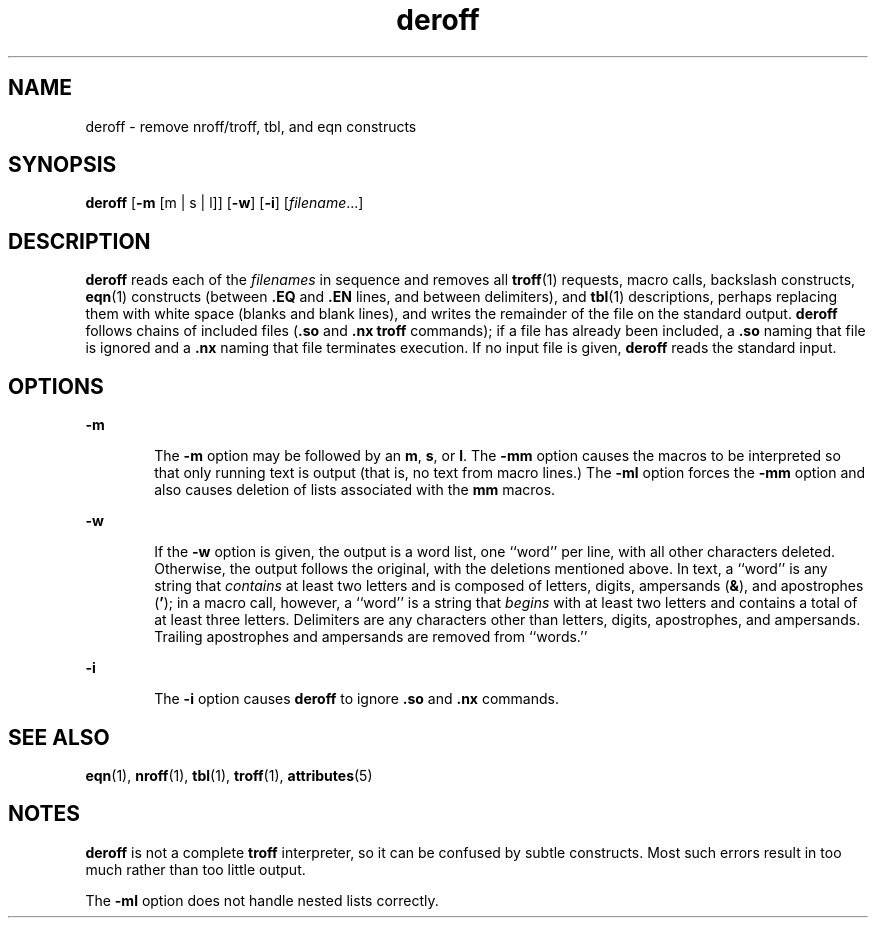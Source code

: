 '\" te
.\" Copyright (c) 1996, Sun Microsystems, Inc. All Rights Reserved.
.\" Copyright 1989 AT&T
.\" The contents of this file are subject to the terms of the Common Development and Distribution License (the "License").  You may not use this file except in compliance with the License.
.\" You can obtain a copy of the license at usr/src/OPENSOLARIS.LICENSE or http://www.opensolaris.org/os/licensing.  See the License for the specific language governing permissions and limitations under the License.
.\" When distributing Covered Code, include this CDDL HEADER in each file and include the License file at usr/src/OPENSOLARIS.LICENSE.  If applicable, add the following below this CDDL HEADER, with the fields enclosed by brackets "[]" replaced with your own identifying information: Portions Copyright [yyyy] [name of copyright owner]
.TH deroff 1 "14 Sep 1992" "SunOS 5.11" "User Commands"
.SH NAME
deroff \- remove nroff/troff, tbl, and eqn constructs
.SH SYNOPSIS
.LP
.nf
\fBderoff\fR [\fB-m\fR [m | s | l]] [\fB-w\fR] [\fB-i\fR] [\fIfilename\fR...]
.fi

.SH DESCRIPTION
.sp
.LP
\fBderoff\fR reads each of the \fIfilenames\fR in sequence and removes all
\fBtroff\fR(1) requests, macro calls, backslash constructs, \fBeqn\fR(1)
constructs (between \fB\&.EQ\fR and \fB\fR\fB\&.EN\fR\fB \fR lines, and between
delimiters), and \fBtbl\fR(1) descriptions, perhaps replacing them with white
space (blanks and blank lines), and writes the remainder of the file on the
standard output. \fBderoff\fR follows chains of included files (\fB\&.so\fR and
\fB\&.nx\fR \fBtroff\fR commands); if a file has already been included, a
\fB\&.so\fR naming that file is ignored and a \fB\&.nx\fR naming that file
terminates execution. If no input file is given, \fBderoff\fR reads the
standard input.
.SH OPTIONS
.sp
.ne 2
.mk
.na
\fB\fB-m\fR\fR
.ad
.RS 6n
.rt  
The \fB-m\fR option may be followed by an \fBm\fR, \fBs\fR, or \fBl\fR. The
\fB-mm\fR option causes the macros to be interpreted so that only running text
is output (that is, no text from macro lines.)  The \fB-ml\fR option forces the
\fB-mm\fR option and also causes deletion of lists associated with the \fBmm\fR
macros.
.RE

.sp
.ne 2
.mk
.na
\fB\fB-w\fR\fR
.ad
.RS 6n
.rt  
If the \fB-w\fR option is given, the output is a word list, one ``word'' per
line, with all other characters deleted. Otherwise, the output follows the
original, with the deletions mentioned above. In text, a ``word'' is any string
that \fIcontains\fR at least two letters and is composed of letters, digits,
ampersands (\fB&\fR), and apostrophes (\fB\&'\fR); in a macro call, however, a
``word'' is a string that \fIbegins\fR with at least two letters and contains a
total of at least three letters. Delimiters are any characters other than
letters, digits, apostrophes, and ampersands. Trailing apostrophes and
ampersands are removed from ``words.''
.RE

.sp
.ne 2
.mk
.na
\fB\fB-i\fR\fR
.ad
.RS 6n
.rt  
The  \fB-i\fR option causes  \fBderoff\fR to ignore  \fB\&.so\fR and
\fB\&.nx\fR commands.
.RE

.SH SEE ALSO
.sp
.LP
\fBeqn\fR(1), \fBnroff\fR(1), \fBtbl\fR(1), \fBtroff\fR(1), \fBattributes\fR(5)
.SH NOTES
.sp
.LP
\fBderoff\fR is not a complete \fBtroff\fR interpreter, so it can be confused
by subtle constructs. Most such errors result in too much rather than too
little output.
.sp
.LP
The \fB-ml\fR option does not handle nested lists correctly.
